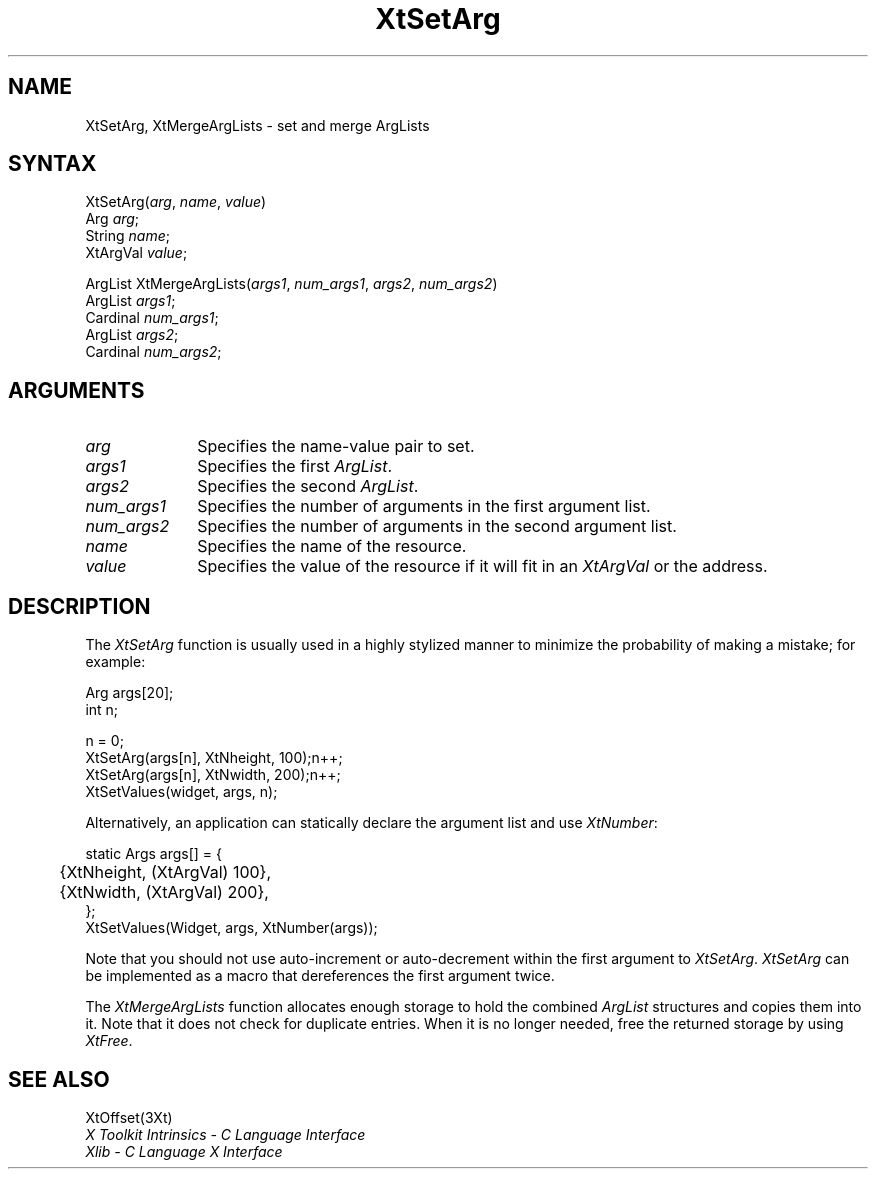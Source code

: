 .\" Copyright 1993 X Consortium
.\"
.\" Permission is hereby granted, free of charge, to any person obtaining
.\" a copy of this software and associated documentation files (the
.\" "Software"), to deal in the Software without restriction, including
.\" without limitation the rights to use, copy, modify, merge, publish,
.\" distribute, sublicense, and/or sell copies of the Software, and to
.\" permit persons to whom the Software is furnished to do so, subject to
.\" the following conditions:
.\"
.\" The above copyright notice and this permission notice shall be
.\" included in all copies or substantial portions of the Software.
.\"
.\" THE SOFTWARE IS PROVIDED "AS IS", WITHOUT WARRANTY OF ANY KIND,
.\" EXPRESS OR IMPLIED, INCLUDING BUT NOT LIMITED TO THE WARRANTIES OF
.\" MERCHANTABILITY, FITNESS FOR A PARTICULAR PURPOSE AND NONINFRINGEMENT.
.\" IN NO EVENT SHALL THE X CONSORTIUM BE LIABLE FOR ANY CLAIM, DAMAGES OR
.\" OTHER LIABILITY, WHETHER IN AN ACTION OF CONTRACT, TORT OR OTHERWISE,
.\" ARISING FROM, OUT OF OR IN CONNECTION WITH THE SOFTWARE OR THE USE OR
.\" OTHER DEALINGS IN THE SOFTWARE.
.\"
.\" Except as contained in this notice, the name of the X Consortium shall
.\" not be used in advertising or otherwise to promote the sale, use or
.\" other dealings in this Software without prior written authorization
.\" from the X Consortium.
.ds tk X Toolkit
.ds xT X Toolkit Intrinsics \- C Language Interface
.ds xI Intrinsics
.ds xW X Toolkit Athena Widgets \- C Language Interface
.ds xL Xlib \- C Language X Interface
.ds xC Inter-Client Communication Conventions Manual
.ds Rn 3
.ds Vn 2.2
.hw XtSet-Arg XtMerge-Arg-Lists wid-get
.na
.de Ds
.nf
.\\$1D \\$2 \\$1
.ft 1
.ps \\n(PS
.\".if \\n(VS>=40 .vs \\n(VSu
.\".if \\n(VS<=39 .vs \\n(VSp
..
.de De
.ce 0
.if \\n(BD .DF
.nr BD 0
.in \\n(OIu
.if \\n(TM .ls 2
.sp \\n(DDu
.fi
..
.de FD
.LP
.KS
.TA .5i 3i
.ta .5i 3i
.nf
..
.de FN
.fi
.KE
.LP
..
.de IN		\" send an index entry to the stderr
..
.de C{
.KS
.nf
.D
.\"
.\"	choose appropriate monospace font
.\"	the imagen conditional, 480,
.\"	may be changed to L if LB is too
.\"	heavy for your eyes...
.\"
.ie "\\*(.T"480" .ft L
.el .ie "\\*(.T"300" .ft L
.el .ie "\\*(.T"202" .ft PO
.el .ie "\\*(.T"aps" .ft CW
.el .ft R
.ps \\n(PS
.ie \\n(VS>40 .vs \\n(VSu
.el .vs \\n(VSp
..
.de C}
.DE
.R
..
.de Pn
.ie t \\$1\fB\^\\$2\^\fR\\$3
.el \\$1\fI\^\\$2\^\fP\\$3
..
.de ZN
.ie t \fB\^\\$1\^\fR\\$2
.el \fI\^\\$1\^\fP\\$2
..
.de NT
.ne 7
.ds NO Note
.if \\n(.$>$1 .if !'\\$2'C' .ds NO \\$2
.if \\n(.$ .if !'\\$1'C' .ds NO \\$1
.ie n .sp
.el .sp 10p
.TB
.ce
\\*(NO
.ie n .sp
.el .sp 5p
.if '\\$1'C' .ce 99
.if '\\$2'C' .ce 99
.in +5n
.ll -5n
.R
..
.		\" Note End -- doug kraft 3/85
.de NE
.ce 0
.in -5n
.ll +5n
.ie n .sp
.el .sp 10p
..
.ny0
.TH XtSetArg 3Xt "Release 6" "X Version 11" "XT FUNCTIONS"
.SH NAME
XtSetArg, XtMergeArgLists \- set and merge ArgLists
.SH SYNTAX
XtSetArg(\fIarg\fP, \fIname\fP, \fIvalue\fP)
.br
      Arg \fIarg\fP;
.br
      String \fIname\fP;
.br
      XtArgVal \fIvalue\fP;
.LP
ArgList XtMergeArgLists(\fIargs1\fP, \fInum_args1\fP, \fIargs2\fP, \
\fInum_args2\fP)
.br
     ArgList \fIargs1\fP;
.br
     Cardinal \fInum_args1\fP;
.br
     ArgList \fIargs2\fP;
.br
     Cardinal \fInum_args2\fP;
.SH ARGUMENTS
.IP \fIarg\fP 1i
Specifies the name-value pair to set.
.IP \fIargs1\fP 1i
Specifies the first
.ZN ArgList .
.IP \fIargs2\fP 1i
Specifies the second 
.ZN ArgList .
.IP \fInum_args1\fP 1i
Specifies the number of arguments in the first argument list.
.IP \fInum_args2\fP 1i
Specifies the number of arguments in the second argument list.
.IP \fIname\fP 1i
Specifies the name of the resource.
.IP \fIvalue\fP 1i
Specifies the value of the resource if it will fit in an
.ZN XtArgVal 
or the address.
.SH DESCRIPTION
The
.ZN XtSetArg
function is usually used in a highly stylized manner to
minimize the probability of making a mistake; for example:
.LP
.Ds
.TA .5i 3i
.ta .5i 3i
Arg args[20];
int n;

n = 0;
XtSetArg(args[n], XtNheight, 100);	n++;
XtSetArg(args[n], XtNwidth, 200);	n++;
XtSetValues(widget, args, n);
.De
.LP
Alternatively, an application can statically declare the argument list
and use
.ZN XtNumber :
.LP
.Ds
.TA .5i 3i
.ta .5i 3i
static Args args[] = {
	{XtNheight, (XtArgVal) 100},
	{XtNwidth, (XtArgVal) 200},
};
XtSetValues(Widget, args, XtNumber(args));
.De
.LP
Note that you should not use auto-increment or auto-decrement
within the first argument to
.ZN XtSetArg .
.ZN XtSetArg
can be implemented as a macro that dereferences the first argument twice.
.LP
The
.ZN XtMergeArgLists
function allocates enough storage to hold the combined
.ZN ArgList
structures and copies them into it.
Note that it does not check for duplicate entries.
When it is no longer needed,
free the returned storage by using
.ZN XtFree .
.SH "SEE ALSO"
XtOffset(3Xt)
.br
\fI\*(xT\fP
.br
\fI\*(xL\fP
